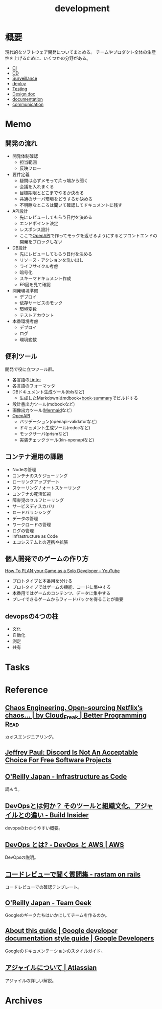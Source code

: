 :PROPERTIES:
:ID:       7b14035e-cd37-424d-96c3-ab2988d1c377
:END:
#+title: development
* 概要
現代的なソフトウェア開発についてまとめる。
チームやプロダクト全体の生産性を上げるために、いくつかの分野がある。

- [[id:eaf6ed04-7927-4a16-ba94-fbb9f6e76166][CI]]
- [[id:2c4cb3a7-7a8a-4a3b-88c2-2c5e69515764][CD]]
- [[id:0ed2422b-c69d-4acd-8516-e57815233364][Surveillance]]
- [[id:5f669fae-12c2-4562-a037-a67f58a0dc72][deploy]]
- [[id:120300fc-27c2-428e-9fbc-49e14172f6df][Testing]]
- [[id:d26cecee-48f4-466f-853c-8b65bdb2580a][Design doc]]
- [[id:79178e63-a446-4f47-b832-82128cdf854a][documentation]]
- [[id:d68263db-a8c5-478e-b456-8a753eb34416][communication]]
* Memo
** 開発の流れ

- 開発体制確認
  - 担当範囲
  - 反映フロー
- 要件定義
  - 疑問は必ずメモって片っ端から聞く
  - 会議を入れまくる
  - 目標期限とどこまでやるか決める
  - 共通のサーバ環境をどうするか決める
  - 不明瞭なところは聞いて確認してドキュメントに残す
- API設計
  - 先にレビューしてもらう日付を決める
  - エンドポイント決定
  - レスポンス設計
  - ここで[[id:a833c386-3cca-49eb-969a-5af58991250d][OpenAPI]]で作ってモックを返せるようにするとフロントエンドの開発をブロックしない
- DB設計
  - 先にレビューしてもらう日付を決める
  - リソース・アクションを洗い出し
  - ライフサイクル考慮
  - 暗号化
  - スキーマドキュメント作成
  - ER図を見て確認
- 開発環境準備
  - デプロイ
  - 依存サービスのモック
  - 環境変数
  - テストアカウント
- 本番環境考慮
  - デプロイ
  - ログ
  - 環境変数

** 便利ツール

開発で役に立つツール群。

- 各言語の[[id:e5663529-8095-4fc8-8fb5-500dd4471a73][Linter]]
- 各言語のフォーマッタ
- DBドキュメント生成ツール(tblsなど)
  - 生成したMarkdownはmdbook+[[https://github.com/dvogt23/book-summary][book-summary]]でビルドする
- 設計書出力ツール(mdbookなど)
- 画像出力ツール([[id:5e514773-5808-4a6c-a271-e4de4cfe6f1a][Mermaid]]など)
- [[id:a833c386-3cca-49eb-969a-5af58991250d][OpenAPI]]
  - バリデーション(openapi-validatorなど)
  - ドキュメント生成ツール(redocなど)
  - モックサーバ(prismなど)
  - 実装チェックツール(kin-openapiなど)

** コンテナ運用の課題

- Nodeの管理
- コンテナのスケジューリング
- ローリングアップデート
- スケーリング / オートスケーリング
- コンテナの死活監視
- 障害児のセルフヒーリング
- サービスディスカバリ
- ロードバランシング
- データの管理
- ワークロードの管理
- ログの管理
- Infrastructure as Code
- エコシステムとの連携や拡張

** 個人開発でのゲームの作り方
[[https://www.youtube.com/watch?v=NsMHicoZTzQ&list=LLINB8QZLRld5MRw0HFemiVQ&index=2][How To PLAN your Game as a Solo Developer - YouTube]]

- プロトタイプと本番用を分ける
- プロトタイプではゲームの機能、コードに集中する
- 本番用ではゲームのコンテンツ、データに集中する
- プレイできるゲームからフィードバックを得ることが重要
** devopsの4つの柱
- 文化
- 自動化
- 測定
- 共有
* Tasks
* Reference
** [[https://betterprogramming.pub/chaos-engineering-and-open-sourcing-of-netflix-chaos-generator-chaos-monkey-a68873f46269][Chaos Engineering. Open-sourcing Netflix’s chaos… | by Cloud_Freak | Better Programming]] :Read:
カオスエンジニアリング。
** [[https://sneak.berlin/20200220/discord-is-not-an-acceptable-choice-for-free-software-projects/][Jeffrey Paul: Discord Is Not An Acceptable Choice For Free Software Projects]]
** [[https://www.oreilly.co.jp/books/9784873117966/][O'Reilly Japan - Infrastructure as Code]]
読もう。
** [[https://www.buildinsider.net/enterprise/devops/01][DevOpsとは何か？ そのツールと組織文化、アジャイルとの違い - Build Insider]]
devopsのわかりやすい概要。
** [[https://aws.amazon.com/jp/devops/what-is-devops/][DevOps とは? - DevOps と AWS | AWS]]
DevOpsの説明。
** [[https://rastam.hatenablog.com/entry/questions-to-ask-in-code-reviews][コードレビューで聞く質問集 - rastam on rails]]
コードレビューでの確認テンプレート。
** [[https://www.oreilly.co.jp/books/9784873116303/][O'Reilly Japan - Team Geek]]
Googleのギークたちはいかにしてチームを作るのか。
** [[https://developers.google.com/style][About this guide | Google developer documentation style guide | Google Developers]]
Googleのドキュメンテーションのスタイルガイド。
** [[https://www.atlassian.com/ja/agile][アジャイルについて | Atlassian]]
アジャイルの詳しい解説。
* Archives

